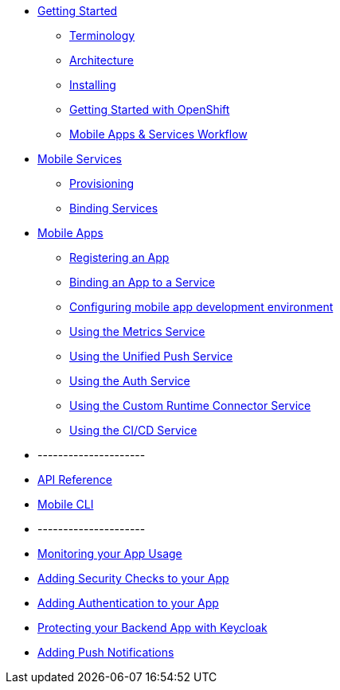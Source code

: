 * xref:index.adoc[Getting Started]
** xref:mobile_terminology.adoc[Terminology]
** xref:mobile_architecture.adoc[Architecture]
** xref:minishift_install.inc.adoc[Installing]
** xref:getting-started-with-openshift.adoc[Getting Started with OpenShift]
** xref:workflow.adoc[Mobile Apps & Services Workflow]

* xref:services.adoc[Mobile Services]
** xref:provisioning-services.adoc[Provisioning]
** xref:integrating-services.adoc[Binding Services]

* xref:apps.adoc[Mobile Apps]
** xref:registering-a-mobile-app.adoc[Registering an App]
** xref:binding-mobile-app-record-to-mobile-services.adoc[Binding an App to a Service]
** xref:configuring-app-dev-env.adoc[Configuring mobile app development environment]


** xref:using-metrics.adoc[Using the Metrics Service]
** xref:using-push.adoc[Using the Unified Push Service]
** xref:using-auth.adoc[Using the Auth Service]
** xref:using-custom.adoc[Using the Custom Runtime Connector Service]
** xref:using-build.adoc[Using the CI/CD Service]

* ---------------------
* xref:ref_api.adoc[API Reference]
* xref:mobile-cli.inc.adoc[Mobile CLI]
* ---------------------

* xref:monitoring-your-app-usage.adoc[Monitoring your App Usage]
* xref:adding-security-checks-to-your-app.adoc[Adding Security Checks to your App]
* xref:adding-authentication-to-your-app.adoc[Adding Authentication to your App]
* xref:protecting-your-backend-app-with-keycloak.adoc[Protecting your Backend App with Keycloak]
* xref:adding-push-notifications.adoc[Adding Push Notifications]
